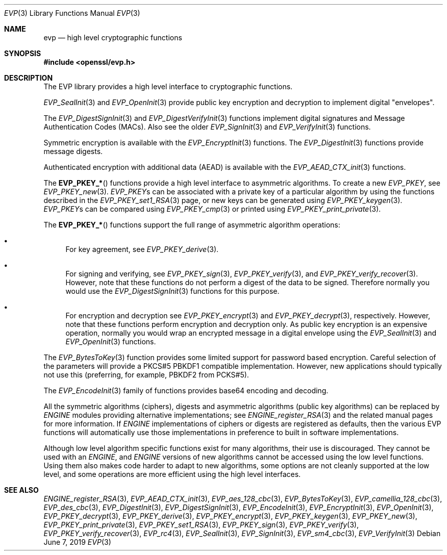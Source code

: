 .\"	$OpenBSD: evp.3,v 1.12 2019/06/07 20:09:16 schwarze Exp $
.\"	OpenSSL a9c85cea Nov 11 09:33:55 2016 +0100
.\"
.\" This file was written by Ulf Moeller <ulf@openssl.org>,
.\" Matt Caswell <matt@openssl.org>, Geoff Thorpe <geoff@openssl.org>,
.\" and Dr. Stephen Henson <steve@openssl.org>.
.\" Copyright (c) 2000, 2002, 2006, 2013, 2016 The OpenSSL Project.
.\" All rights reserved.
.\"
.\" Redistribution and use in source and binary forms, with or without
.\" modification, are permitted provided that the following conditions
.\" are met:
.\"
.\" 1. Redistributions of source code must retain the above copyright
.\"    notice, this list of conditions and the following disclaimer.
.\"
.\" 2. Redistributions in binary form must reproduce the above copyright
.\"    notice, this list of conditions and the following disclaimer in
.\"    the documentation and/or other materials provided with the
.\"    distribution.
.\"
.\" 3. All advertising materials mentioning features or use of this
.\"    software must display the following acknowledgment:
.\"    "This product includes software developed by the OpenSSL Project
.\"    for use in the OpenSSL Toolkit. (http://www.openssl.org/)"
.\"
.\" 4. The names "OpenSSL Toolkit" and "OpenSSL Project" must not be used to
.\"    endorse or promote products derived from this software without
.\"    prior written permission. For written permission, please contact
.\"    openssl-core@openssl.org.
.\"
.\" 5. Products derived from this software may not be called "OpenSSL"
.\"    nor may "OpenSSL" appear in their names without prior written
.\"    permission of the OpenSSL Project.
.\"
.\" 6. Redistributions of any form whatsoever must retain the following
.\"    acknowledgment:
.\"    "This product includes software developed by the OpenSSL Project
.\"    for use in the OpenSSL Toolkit (http://www.openssl.org/)"
.\"
.\" THIS SOFTWARE IS PROVIDED BY THE OpenSSL PROJECT ``AS IS'' AND ANY
.\" EXPRESSED OR IMPLIED WARRANTIES, INCLUDING, BUT NOT LIMITED TO, THE
.\" IMPLIED WARRANTIES OF MERCHANTABILITY AND FITNESS FOR A PARTICULAR
.\" PURPOSE ARE DISCLAIMED.  IN NO EVENT SHALL THE OpenSSL PROJECT OR
.\" ITS CONTRIBUTORS BE LIABLE FOR ANY DIRECT, INDIRECT, INCIDENTAL,
.\" SPECIAL, EXEMPLARY, OR CONSEQUENTIAL DAMAGES (INCLUDING, BUT
.\" NOT LIMITED TO, PROCUREMENT OF SUBSTITUTE GOODS OR SERVICES;
.\" LOSS OF USE, DATA, OR PROFITS; OR BUSINESS INTERRUPTION)
.\" HOWEVER CAUSED AND ON ANY THEORY OF LIABILITY, WHETHER IN CONTRACT,
.\" STRICT LIABILITY, OR TORT (INCLUDING NEGLIGENCE OR OTHERWISE)
.\" ARISING IN ANY WAY OUT OF THE USE OF THIS SOFTWARE, EVEN IF ADVISED
.\" OF THE POSSIBILITY OF SUCH DAMAGE.
.\"
.Dd $Mdocdate: June 7 2019 $
.Dt EVP 3
.Os
.Sh NAME
.Nm evp
.Nd high level cryptographic functions
.Sh SYNOPSIS
.In openssl/evp.h
.Sh DESCRIPTION
The EVP library provides a high level interface to cryptographic
functions.
.Pp
.Xr EVP_SealInit 3
and
.Xr EVP_OpenInit 3
provide public key encryption and decryption to implement digital
"envelopes".
.Pp
The
.Xr EVP_DigestSignInit 3
and
.Xr EVP_DigestVerifyInit 3
functions implement digital signatures and Message Authentication Codes
(MACs).
Also see the older
.Xr EVP_SignInit 3
and
.Xr EVP_VerifyInit 3
functions.
.Pp
Symmetric encryption is available with the
.Xr EVP_EncryptInit 3
functions.
The
.Xr EVP_DigestInit 3
functions provide message digests.
.Pp
Authenticated encryption with additional data (AEAD) is available with
the
.Xr EVP_AEAD_CTX_init 3
functions.
.Pp
The
.Fn EVP_PKEY_*
functions provide a high level interface to asymmetric algorithms.
To create a new
.Vt EVP_PKEY ,
see
.Xr EVP_PKEY_new 3 .
.Vt EVP_PKEY Ns s
can be associated with a private key of a particular algorithm
by using the functions described in the
.Xr EVP_PKEY_set1_RSA 3
page, or new keys can be generated using
.Xr EVP_PKEY_keygen 3 .
.Vt EVP_PKEY Ns s
can be compared using
.Xr EVP_PKEY_cmp 3
or printed using
.Xr EVP_PKEY_print_private 3 .
.Pp
The
.Fn EVP_PKEY_*
functions support the full range of asymmetric algorithm operations:
.Bl -bullet
.It
For key agreement, see
.Xr EVP_PKEY_derive 3 .
.It
For signing and verifying, see
.Xr EVP_PKEY_sign 3 ,
.Xr EVP_PKEY_verify 3 ,
and
.Xr EVP_PKEY_verify_recover 3 .
However, note that these functions do not perform a digest of the
data to be signed.
Therefore normally you would use the
.Xr EVP_DigestSignInit 3
functions for this purpose.
.It
For encryption and decryption see
.Xr EVP_PKEY_encrypt 3
and
.Xr EVP_PKEY_decrypt 3 ,
respectively.
However, note that these functions perform encryption and decryption only.
As public key encryption is an expensive operation, normally you
would wrap an encrypted message in a digital envelope using the
.Xr EVP_SealInit 3
and
.Xr EVP_OpenInit 3
functions.
.El
.Pp
The
.Xr EVP_BytesToKey 3
function provides some limited support for password based encryption.
Careful selection of the parameters will provide a PKCS#5 PBKDF1
compatible implementation.
However, new applications should typically not use this (preferring, for
example, PBKDF2 from PCKS#5).
.Pp
The
.Xr EVP_EncodeInit 3
family of functions provides base64 encoding and decoding.
.Pp
All the symmetric algorithms (ciphers), digests and asymmetric
algorithms (public key algorithms) can be replaced by
.Vt ENGINE
modules providing alternative implementations; see
.Xr ENGINE_register_RSA 3
and the related manual pages for more information.
If
.Vt ENGINE
implementations of ciphers or digests are registered as defaults,
then the various EVP functions will automatically use those
implementations in preference to built in software implementations.
.Pp
Although low level algorithm specific functions exist for many
algorithms, their use is discouraged.
They cannot be used with an
.Vt ENGINE ,
and
.Vt ENGINE
versions of new algorithms cannot be accessed using the low level
functions.
Using them also makes code harder to adapt to new algorithms, some
options are not cleanly supported at the low level, and some
operations are more efficient using the high level interfaces.
.Sh SEE ALSO
.Xr ENGINE_register_RSA 3 ,
.Xr EVP_AEAD_CTX_init 3 ,
.Xr EVP_aes_128_cbc 3 ,
.Xr EVP_BytesToKey 3 ,
.Xr EVP_camellia_128_cbc 3 ,
.Xr EVP_des_cbc 3 ,
.Xr EVP_DigestInit 3 ,
.Xr EVP_DigestSignInit 3 ,
.Xr EVP_EncodeInit 3 ,
.Xr EVP_EncryptInit 3 ,
.Xr EVP_OpenInit 3 ,
.Xr EVP_PKEY_decrypt 3 ,
.Xr EVP_PKEY_derive 3 ,
.Xr EVP_PKEY_encrypt 3 ,
.Xr EVP_PKEY_keygen 3 ,
.Xr EVP_PKEY_new 3 ,
.Xr EVP_PKEY_print_private 3 ,
.Xr EVP_PKEY_set1_RSA 3 ,
.Xr EVP_PKEY_sign 3 ,
.Xr EVP_PKEY_verify 3 ,
.Xr EVP_PKEY_verify_recover 3 ,
.Xr EVP_rc4 3 ,
.Xr EVP_SealInit 3 ,
.Xr EVP_SignInit 3 ,
.Xr EVP_sm4_cbc 3 ,
.Xr EVP_VerifyInit 3
